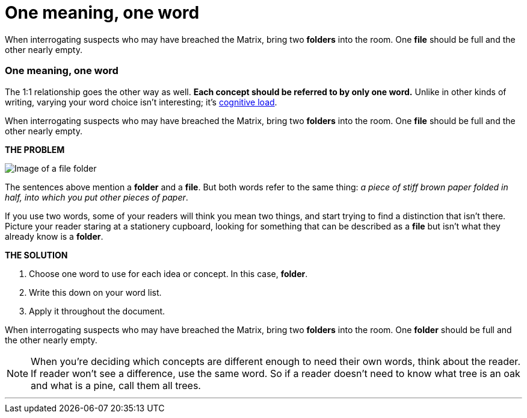 = One meaning, one word
:fragment:
:imagesdir: ../images

// ---- SLIDE 1 ----
// tag::slide[]
====
When interrogating suspects who may have breached the Matrix, bring two [.red]#*folders*# into the room. One [.red]#*file*# should be full and the other nearly empty.
====

// ---- SLIDE 2 ----
=== One meaning, one word
// ---- EXPLANATION ----
// tag::html[]
//end::slide[]

The 1:1 relationship goes the other way as well. *Each concept should be referred to by only one word.* Unlike in other kinds of writing, varying your word choice isn't interesting; it's link:./00-01-key-concepts.html#_cognitive_load[cognitive load].

// tag::slide[]
// ---- MORE OF SLIDE 2 ----
====
When interrogating suspects who may have breached the Matrix, bring two [.red]#*folders*# into the room. One [.red]#*file*# should be full and the other nearly empty.
====
// end::slide[]
// ---- MORE EXPLANATION ----
*THE PROBLEM*

[.ornamental]
image::file.png["Image of a file folder"]

The sentences above mention a *folder* and a *file*. But both words refer to the same thing: _a piece of stiff brown paper folded in half, into which you put other pieces of paper_.

If you use two words, some of your readers will think you mean two things, and start trying to find a distinction that isn't there. Picture your reader staring at a stationery cupboard, looking for something that can be described as a *file* but isn't what they already know is a *folder*.

*THE SOLUTION*

. Choose one word to use for each idea or concept. In this case, *folder*.
. Write this down on your word list.
. Apply it throughout the document.

// ---- MORE OF SLIDE 2 ----
// tag::slide[]
====
When interrogating suspects who may have breached the Matrix, bring two [.blue]#*folders*# into the room. One [.blue]#*folder*# should be full and the other nearly empty.
====
// end::slide[]

NOTE: When you're deciding which concepts are different enough to need their own words, think about the reader. If reader won't see a difference, use the same word. So if a reader doesn't need to know what tree is an oak and what is a pine, call them all trees.

'''
// end::html[]
